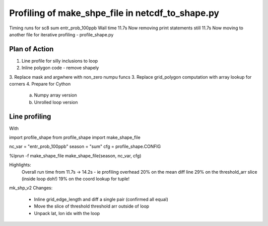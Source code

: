 Profiling of make_shpe_file in netcdf_to_shape.py
=================================================

Timing runs for sc8 sum entr_prob_100ppb
Wall time 11.7s
Now removing print statements still 11.7s
Now moving to another file for iterative profiling - profile_shape.py

Plan of Action
--------------

1.  Line profile for silly inclusions to loop
2.  Inline polygon code - remove shapely
3.  Replace mask and argwhere with non_zero numpu funcs
3.  Replace grid_polygon computation with array lookup for corners
4.  Prepare for Cython
    a.  Numpy array version
    b.  Unrolled loop version

Line profiling
--------------
With 

import profile_shape
from profile_shape import make_shape_file

nc_var = "entr_prob_100ppb"
season = "sum"
cfg = profile_shape.CONFIG

%lprun -f make_shape_file make_shape_file(season, nc_var, cfg)

Highlights:
    Overall run time from 11.7s -> 14.2s - ie profiling overhead
    20% on the mean diff line
    29% on the threshold_arr slice (inside loop doh!)
    19% on the coord lookup for tuple!

mk_shp_v2
Changes:
    - Inline grid_edge_length and diff a single pair (confirmed all equal)
    - Move the slice of threshold threshold arr outside of loop
    - Unpack lat, lon idx with the loop
